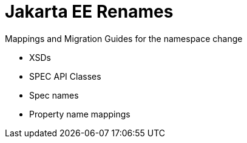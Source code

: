 = Jakarta EE Renames

Mappings and Migration Guides for the namespace change

- XSDs
- SPEC API Classes
- Spec names
- Property name mappings
